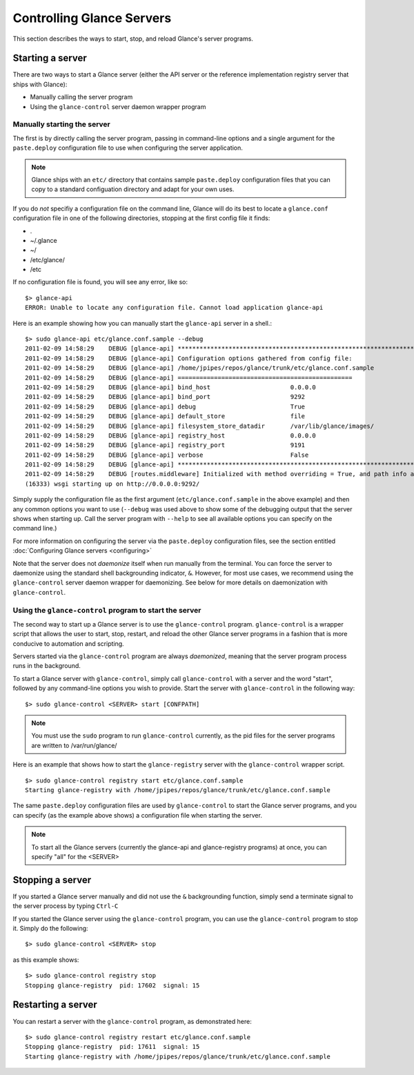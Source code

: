 ..
      Copyright 2011 OpenStack, LLC
      All Rights Reserved.

      Licensed under the Apache License, Version 2.0 (the "License"); you may
      not use this file except in compliance with the License. You may obtain
      a copy of the License at

          http://www.apache.org/licenses/LICENSE-2.0

      Unless required by applicable law or agreed to in writing, software
      distributed under the License is distributed on an "AS IS" BASIS, WITHOUT
      WARRANTIES OR CONDITIONS OF ANY KIND, either express or implied. See the
      License for the specific language governing permissions and limitations
      under the License.

Controlling Glance Servers
==========================

This section describes the ways to start, stop, and reload Glance's server
programs.

Starting a server
-----------------

There are two ways to start a Glance server (either the API server or the
reference implementation registry server that ships with Glance):

* Manually calling the server program

* Using the ``glance-control`` server daemon wrapper program

Manually starting the server
~~~~~~~~~~~~~~~~~~~~~~~~~~~~

The first is by directly calling the server program, passing in command-line
options and a single argument for the ``paste.deploy`` configuration file to
use when configuring the server application.

.. note::

  Glance ships with an ``etc/`` directory that contains sample ``paste.deploy``
  configuration files that you can copy to a standard configuation directory and
  adapt for your own uses.

If you do `not` specifiy a configuration file on the command line, Glance will
do its best to locate a ``glance.conf`` configuration file in one of the
following directories, stopping at the first config file it finds:

* .

* ~/.glance

* ~/

* /etc/glance/

* /etc

If no configuration file is found, you will see any error, like so::

  $> glance-api
  ERROR: Unable to locate any configuration file. Cannot load application glance-api

Here is an example showing how you can manually start the ``glance-api`` server
in a shell.::

  $> sudo glance-api etc/glance.conf.sample --debug
  2011-02-09 14:58:29    DEBUG [glance-api] ********************************************************************************
  2011-02-09 14:58:29    DEBUG [glance-api] Configuration options gathered from config file:
  2011-02-09 14:58:29    DEBUG [glance-api] /home/jpipes/repos/glance/trunk/etc/glance.conf.sample
  2011-02-09 14:58:29    DEBUG [glance-api] ================================================
  2011-02-09 14:58:29    DEBUG [glance-api] bind_host                      0.0.0.0
  2011-02-09 14:58:29    DEBUG [glance-api] bind_port                      9292
  2011-02-09 14:58:29    DEBUG [glance-api] debug                          True
  2011-02-09 14:58:29    DEBUG [glance-api] default_store                  file
  2011-02-09 14:58:29    DEBUG [glance-api] filesystem_store_datadir       /var/lib/glance/images/
  2011-02-09 14:58:29    DEBUG [glance-api] registry_host                  0.0.0.0
  2011-02-09 14:58:29    DEBUG [glance-api] registry_port                  9191
  2011-02-09 14:58:29    DEBUG [glance-api] verbose                        False
  2011-02-09 14:58:29    DEBUG [glance-api] ********************************************************************************
  2011-02-09 14:58:29    DEBUG [routes.middleware] Initialized with method overriding = True, and path info altering = True
  (16333) wsgi starting up on http://0.0.0.0:9292/

Simply supply the configuration file as the first argument
(``etc/glance.conf.sample`` in the above example) and then any common options
you want to use (``--debug`` was used above to show some of the debugging
output that the server shows when starting up. Call the server program
with ``--help`` to see all available options you can specify on the
command line.)

For more information on configuring the server via the ``paste.deploy``
configuration files, see the section entitled
:doc:`Configuring Glance servers <configuring>`

Note that the server does not `daemonize` itself when run manually
from the terminal. You can force the server to daemonize using the standard
shell backgrounding indicator, ``&``. However, for most use cases, we recommend
using the ``glance-control`` server daemon wrapper for daemonizing. See below
for more details on daemonization with ``glance-control``.

Using the ``glance-control`` program to start the server
~~~~~~~~~~~~~~~~~~~~~~~~~~~~~~~~~~~~~~~~~~~~~~~~~~~~~~~~

The second way to start up a Glance server is to use the ``glance-control``
program. ``glance-control`` is a wrapper script that allows the user to
start, stop, restart, and reload the other Glance server programs in
a fashion that is more conducive to automation and scripting.

Servers started via the ``glance-control`` program are always `daemonized`,
meaning that the server program process runs in the background.

To start a Glance server with ``glance-control``, simply call
``glance-control`` with a server and the word "start", followed by
any command-line options you wish to provide. Start the server with ``glance-control``
in the following way::

  $> sudo glance-control <SERVER> start [CONFPATH]

.. note::

  You must use the ``sudo`` program to run ``glance-control`` currently, as the
  pid files for the server programs are written to /var/run/glance/

Here is an example that shows how to start the ``glance-registry`` server
with the ``glance-control`` wrapper script. ::

  $> sudo glance-control registry start etc/glance.conf.sample
  Starting glance-registry with /home/jpipes/repos/glance/trunk/etc/glance.conf.sample
 
The same ``paste.deploy`` configuration files are used by ``glance-control``
to start the Glance server programs, and you can specify (as the example above
shows) a configuration file when starting the server.

.. note::

  To start all the Glance servers (currently the glance-api and glance-registry
  programs) at once, you can specify "all" for the <SERVER>

Stopping a server
-----------------

If you started a Glance server manually and did not use the ``&`` backgrounding
function, simply send a terminate signal to the server process by typing
``Ctrl-C``

If you started the Glance server using the ``glance-control`` program, you can
use the ``glance-control`` program to stop it. Simply do the following::

  $> sudo glance-control <SERVER> stop

as this example shows::

  $> sudo glance-control registry stop
  Stopping glance-registry  pid: 17602  signal: 15

Restarting a server
-------------------

You can restart a server with the ``glance-control`` program, as demonstrated
here::

  $> sudo glance-control registry restart etc/glance.conf.sample
  Stopping glance-registry  pid: 17611  signal: 15
  Starting glance-registry with /home/jpipes/repos/glance/trunk/etc/glance.conf.sample
